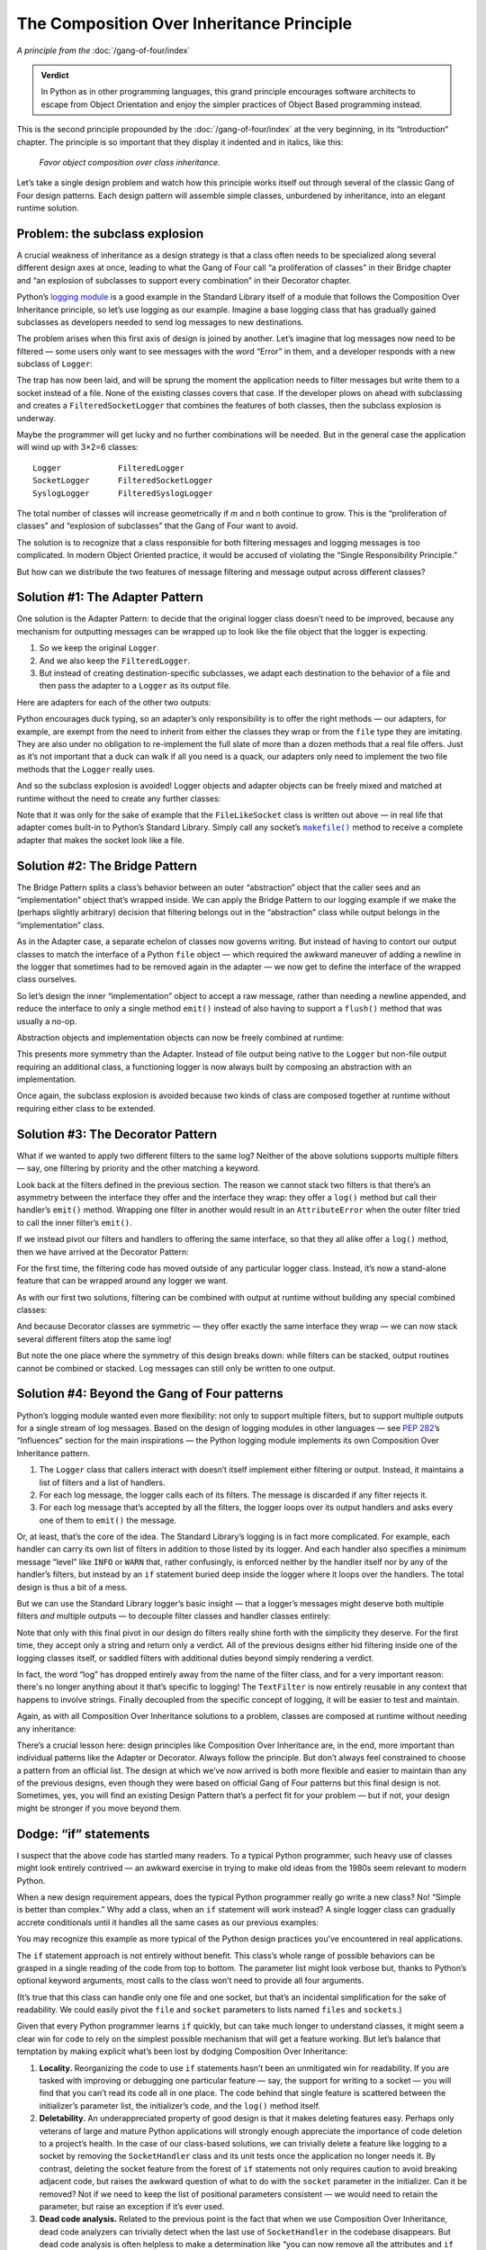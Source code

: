 
============================================
 The Composition Over Inheritance Principle
============================================

*A principle from the* :doc:`/gang-of-four/index`

.. TODO Below, be sure to mention advantage of Python,
   to fulfill promise made here in admonition.

.. admonition:: Verdict

   In Python as in other programming languages,
   this grand principle encourages software architects
   to escape from Object Orientation
   and enjoy the simpler practices
   of Object Based programming instead.

This is the second principle propounded
by the :doc:`/gang-of-four/index` at the very beginning,
in its “Introduction” chapter.
The principle is so important that they display it indented and in italics,
like this:

    *Favor object composition over class inheritance.*

Let’s take a single design problem
and watch how this principle works itself out
through several of the classic Gang of Four design patterns.
Each design pattern will assemble simple classes,
unburdened by inheritance,
into an elegant runtime solution.

Problem: the subclass explosion
-------------------------------

A crucial weakness of inheritance as a design strategy
is that a class often needs to be specialized
along several different design axes at once,
leading to what the Gang of Four call
“a proliferation of classes” in their Bridge chapter
and
“an explosion of subclasses to support every combination”
in their Decorator chapter.

Python’s `logging module <https://docs.python.org/3/library/logging.html>`_
is a good example in the Standard Library itself
of a module that follows the Composition Over Inheritance principle,
so let’s use logging as our example.
Imagine a base logging class
that has gradually gained subclasses
as developers needed to send log messages to new destinations.

.. testcode::

    import sys
    import syslog

    # The initial class.

    class Logger(object):
        def __init__(self, file):
            self.file = file

        def log(self, message):
            self.file.write(message + '\n')
            self.file.flush()

    # Two more classes, that send messages elsewhere.

    class SocketLogger(Logger):
        def __init__(self, sock):
            self.sock = sock

        def log(self, message):
            self.sock.sendall((message + '\n').encode('ascii'))

    class SyslogLogger(Logger):
        def __init__(self, priority):
            self.priority = priority

        def log(self, message):
            syslog.syslog(self.priority, message)

The problem arises when this first axis of design is joined by another.
Let’s imagine that log messages now need to be filtered —
some users only want to see messages with the word “Error” in them,
and a developer responds with a new subclass of ``Logger``:

.. testcode::

    # New design direction: filtering messages.

    class FilteredLogger(Logger):
        def __init__(self, pattern, file):
            self.pattern = pattern
            super().__init__(file)

        def log(self, message):
            if self.pattern in message:
                super().log(message)

    # It works.

    f = FilteredLogger('Error', sys.stdout)
    f.log('Ignored: this is not important')
    f.log('Error: but you want to see this')

.. testoutput::

    Error: but you want to see this

The trap has now been laid,
and will be sprung the moment the application
needs to filter messages
but write them to a socket instead of a file.
None of the existing classes covers that case.
If the developer plows on ahead with subclassing
and creates a ``FilteredSocketLogger``
that combines the features of both classes,
then the subclass explosion is underway.

Maybe the programmer will get lucky
and no further combinations will be needed.
But in the general case the application will wind up with 3×2=6 classes::

    Logger            FilteredLogger
    SocketLogger      FilteredSocketLogger
    SyslogLogger      FilteredSyslogLogger

The total number of classes will increase geometrically
if *m* and \ *n* both continue to grow.
This is the “proliferation of classes”
and “explosion of subclasses”
that the Gang of Four want to avoid.

The solution is to recognize
that a class responsible for both filtering messages and logging messages
is too complicated.
In modern Object Oriented practice,
it would be accused of violating the “Single Responsibility Principle.”

But how can we distribute
the two features of message filtering and message output
across different classes?

Solution #1: The Adapter Pattern
--------------------------------

.. TODO link to Adapter page once written

One solution is the Adapter Pattern:
to decide that the original logger class
doesn’t need to be improved,
because any mechanism for outputting messages
can be wrapped up to look like the file object that the logger is expecting.

1. So we keep the original ``Logger``.
2. And we also keep the ``FilteredLogger``.
3. But instead of creating destination-specific subclasses,
   we adapt each destination to the behavior of a file
   and then pass the adapter to a ``Logger`` as its output file.

Here are adapters for each of the other two outputs:

.. testcode::

    import socket
    import syslog

    class FileLikeSocket:
        def __init__(self, sock):
            self.sock = sock

        def write(self, message_and_newline):
            self.sock.sendall(message_and_newline.encode('ascii'))

        def flush(self):
            pass

    class FileLikeSyslog:
        def __init__(self, priority):
            self.priority = priority

        def write(self, message_and_newline):
            message = message_and_newline.rstrip('\n')
            syslog.syslog(self.priority, message)

        def flush(self):
            pass

Python encourages duck typing,
so an adapter’s only responsibility is to offer the right methods —
our adapters, for example, are exempt from the need
to inherit from either the classes they wrap
or from the ``file`` type they are imitating.
They are also under no obligation to re-implement
the full slate of more than a dozen methods that a real file offers.
Just as it’s not important that a duck can walk if all you need is a quack,
our adapters only need to implement the two file methods
that the ``Logger`` really uses.

And so the subclass explosion is avoided!
Logger objects and adapter objects
can be freely mixed and matched at runtime
without the need to create any further classes:

.. testcode::

    sock1, sock2 = socket.socketpair()

    fs = FileLikeSocket(sock1)
    logger = FilteredLogger('Error', fs)
    logger.log('Warning: message number one')
    logger.log('Error: message number two')

    print('The socket received: %r' % sock2.recv(512))

.. testoutput::

    The socket received: b'Error: message number two\n'

Note that it was only for the sake of example
that the ``FileLikeSocket`` class is written out above —
in real life that adapter comes built-in to Python’s Standard Library.
Simply call any socket’s |makefile|_ method
to receive a complete adapter that makes the socket look like a file.

.. |makefile| replace:: ``makefile()``
.. _makefile: https://docs.python.org/3/library/socket.html#socket.socket.makefile

Solution #2: The Bridge Pattern
-------------------------------

.. TODO link to Bridge Pattern once written

The Bridge Pattern splits a class’s behavior
between an outer “abstraction” object that the caller sees
and an “implementation” object that’s wrapped inside.
We can apply the Bridge Pattern to our logging example
if we make the (perhaps slightly arbitrary) decision
that filtering belongs out in the “abstraction” class
while output belongs in the “implementation” class.

.. TODO s/write/output?

As in the Adapter case,
a separate echelon of classes now governs writing.
But instead of having to contort our output classes
to match the interface of a Python ``file`` object —
which required the awkward maneuver
of adding a newline in the logger
that sometimes had to be removed again in the adapter —
we now get to define the interface of the wrapped class ourselves.

So let’s design the inner “implementation” object to accept a raw message,
rather than needing a newline appended,
and reduce the interface to only a single method ``emit()``
instead of also having to support a ``flush()`` method
that was usually a no-op.

.. testcode::

    # The “abstractions” that callers will see.

    class Logger(object):
        def __init__(self, handler):
            self.handler = handler

        def log(self, message):
            self.handler.emit(message)

    class FilteredLogger(Logger):
        def __init__(self, pattern, handler):
            self.pattern = pattern
            super().__init__(handler)

        def log(self, message):
            if self.pattern in message:
                super().log(message)

    # The “implementations” hidden behind the scenes.

    class FileHandler:
        def __init__(self, file):
            self.file = file

        def emit(self, message):
            self.file.write(message + '\n')
            self.file.flush()

    class SocketHandler:
        def __init__(self, sock):
            self.sock = sock

        def emit(self, message):
            self.sock.sendall((message + '\n').encode('ascii'))

    class SyslogHandler:
        def __init__(self, priority):
            self.priority = priority

        def emit(self, message):
            syslog.syslog(self.priority, message)

Abstraction objects and implementation objects
can now be freely combined at runtime:

.. testcode::

    handler = FileHandler(sys.stdout)
    logger = FilteredLogger('Error', handler)

    logger.log('Ignored: this will not be logged')
    logger.log('Error: this is important')

.. testoutput::

    Error: this is important

This presents more symmetry than the Adapter.
Instead of file output being native to the ``Logger``
but non-file output requiring an additional class,
a functioning logger is now always built
by composing an abstraction with an implementation.

Once again,
the subclass explosion is avoided
because two kinds of class are composed together at runtime
without requiring either class to be extended.

Solution #3: The Decorator Pattern
----------------------------------

What if we wanted to apply two different filters to the same log?
Neither of the above solutions supports multiple filters —
say, one filtering by priority and the other matching a keyword.

Look back at the filters defined in the previous section.
The reason we cannot stack two filters
is that there’s an asymmetry
between the interface they offer and the interface they wrap:
they offer a ``log()`` method
but call their handler’s ``emit()`` method.
Wrapping one filter in another would result in an ``AttributeError``
when the outer filter tried to call the inner filter’s ``emit()``.

If we instead pivot our filters and handlers to offering the same interface,
so that they all alike offer a ``log()`` method,
then we have arrived at the Decorator Pattern:

.. testcode::

    # The loggers all perform real output.

    class FileLogger:
        def __init__(self, file):
            self.file = file

        def log(self, message):
            self.file.write(message + '\n')
            self.file.flush()

    class SocketLogger:
        def __init__(self, sock):
            self.sock = sock

        def log(self, message):
            self.sock.sendall((message + '\n').encode('ascii'))

    class SyslogLogger:
        def __init__(self, priority):
            self.priority = priority

        def log(self, message):
            syslog.syslog(self.priority, message)

    # The filter calls the same method it offers.

    class LogFilter:
        def __init__(self, pattern, logger):
            self.pattern = pattern
            self.logger = logger

        def log(self, message):
            if self.pattern in message:
                self.logger.log(message)

For the first time,
the filtering code has moved outside of any particular logger class.
Instead, it’s now a stand-alone feature
that can be wrapped around any logger we want.

As with our first two solutions,
filtering can be combined with output at runtime
without building any special combined classes:

.. testcode::

    log1 = FileLogger(sys.stdout)
    log2 = LogFilter('Error', log1)

    log1.log('Noisy: this logger always produces output')

    log2.log('Ignored: this will be filtered out')
    log2.log('Error: this is important and gets printed')

.. testoutput::

    Noisy: this logger always produces output
    Error: this is important and gets printed

And because Decorator classes are symmetric —
they offer exactly the same interface they wrap —
we can now stack several different filters atop the same log!

.. testcode::

    log3 = LogFilter('severe', log2)

    log3.log('Error: this is bad, but not that bad')
    log3.log('Error: this is pretty severe')

.. testoutput::

    Error: this is pretty severe

But note the one place where the symmetry of this design breaks down:
while filters can be stacked,
output routines cannot be combined or stacked.
Log messages can still only be written to one output.

Solution #4: Beyond the Gang of Four patterns
---------------------------------------------

Python’s logging module wanted even more flexibility:
not only to support multiple filters,
but to support multiple outputs for a single stream of log messages.
Based on the design of logging modules in other languages —
see `PEP 282 <https://www.python.org/dev/peps/pep-0282/>`_\ ’s
“Influences” section for the main inspirations —
the Python logging module
implements its own Composition Over Inheritance pattern.

1. The ``Logger`` class that callers interact with
   doesn’t itself implement either filtering or output.
   Instead, it maintains a list of filters and a list of handlers.

2. For each log message,
   the logger calls each of its filters.
   The message is discarded if any filter rejects it.

3. For each log message that’s accepted by all the filters,
   the logger loops over its output handlers
   and asks every one of them to ``emit()`` the message.

Or, at least, that’s the core of the idea.
The Standard Library’s logging is in fact more complicated.
For example,
each handler can carry its own list of filters
in addition to those listed by its logger.
And each handler also specifies a minimum message “level”
like ``INFO`` or ``WARN`` that,
rather confusingly,
is enforced neither by the handler itself
nor by any of the handler’s filters,
but instead by an ``if`` statement
buried deep inside the logger where it loops over the handlers.
The total design is thus a bit of a mess.

But we can use the Standard Library logger’s basic insight —
that a logger’s messages
might deserve both multiple filters *and* multiple outputs —
to decouple filter classes and handler classes entirely:

.. testcode::

    # There is now only one logger.

    class Logger:
        def __init__(self, filters, handlers):
            self.filters = filters
            self.handlers = handlers

        def log(self, message):
            if all(f.match(message) for f in self.filters):
                for h in self.handlers:
                    h.emit(message)

    # Filters now know only about strings!

    class TextFilter:
        def __init__(self, pattern):
            self.pattern = pattern

        def match(self, text):
            return self.pattern in text

    # Handlers look like “loggers” did in the previous solution.

    class FileHandler:
        def __init__(self, file):
            self.file = file

        def emit(self, message):
            self.file.write(message + '\n')
            self.file.flush()

    class SocketHandler:
        def __init__(self, sock):
            self.sock = sock

        def emit(self, message):
            self.sock.sendall((message + '\n').encode('ascii'))

    class SyslogHandler:
        def __init__(self, priority):
            self.priority = priority

        def emit(self, message):
            syslog.syslog(self.priority, message)

Note that only with this final pivot in our design
do filters really shine forth with the simplicity they deserve.
For the first time,
they accept only a string and return only a verdict.
All of the previous designs
either hid filtering inside one of the logging classes itself,
or saddled filters with additional duties
beyond simply rendering a verdict.

In fact,
the word “log” has dropped entirely away from the name of the filter class,
and for a very important reason:
there's no longer anything about it that’s specific to logging!
The ``TextFilter`` is now entirely reusable
in any context that happens to involve strings.
Finally decoupled from the specific concept of logging,
it will be easier to test and maintain.

Again,
as with all Composition Over Inheritance solutions to a problem,
classes are composed at runtime without needing any inheritance:

.. testcode::

    f = TextFilter('Error')
    h = FileHandler(sys.stdout)
    logger = Logger([f], [h])

    logger.log('Ignored: this will not be logged')
    logger.log('Error: this is important')

.. testoutput::

    Error: this is important

There’s a crucial lesson here:
design principles like Composition Over Inheritance are,
in the end,
more important than individual patterns like the Adapter or Decorator.
Always follow the principle.
But don’t always feel constrained
to choose a pattern from an official list.
The design at which we’ve now arrived
is both more flexible and easier to maintain
than any of the previous designs,
even though they were based on official Gang of Four patterns
but this final design is not.
Sometimes, yes, you will find an existing Design Pattern
that’s a perfect fit for your problem —
but if not,
your design might be stronger if you move beyond them.

.. TODO Once Facade is written, note that this is not a Facade because
   we let the client build the filter and handler itself rather than
   hide them behind a method.  (Or maybe a builder pattern is the right
   one to mention?  Hmm.)

Dodge: “if” statements
----------------------

I suspect that the above code has startled many readers.
To a typical Python programmer,
such heavy use of classes might look entirely contrived —
an awkward exercise in trying to make old ideas from the 1980s
seem relevant to modern Python.

When a new design requirement appears,
does the typical Python programmer
really go write a new class?
No!
“Simple is better than complex.”
Why add a class,
when an ``if`` statement will work instead?
A single logger class can gradually accrete conditionals
until it handles all the same cases
as our previous examples:

.. testcode::

    # Each new feature as an “if” statement.

    class Logger:
        def __init__(self, pattern=None, file=None, sock=None, priority=None):
            self.pattern = pattern
            self.file = file
            self.sock = sock
            self.priority = priority

        def log(self, message):
            if self.pattern is not None:
                if self.pattern not in message:
                    return
            if self.file is not None:
                self.file.write(message + '\n')
                self.file.flush()
            if self.sock is not None:
                self.sock.sendall((message + '\n').encode('ascii'))
            if self.priority is not None:
                syslog.syslog(self.priority, message)

    # Works just fine.

    logger = Logger(pattern='Error', file=sys.stdout)

    logger.log('Warning: not that important')
    logger.log('Error: this is important')

.. testoutput::

    Error: this is important

You may recognize this example
as more typical of the Python design practices
you’ve encountered in real applications.

The ``if`` statement approach is not entirely without benefit.
This class’s whole range of possible behaviors
can be grasped in a single reading of the code from top to bottom.
The parameter list might look verbose but,
thanks to Python’s optional keyword arguments,
most calls to the class won’t need to provide all four arguments.

(It’s true that this class can handle only one file and one socket,
but that’s an incidental simplification for the sake of readability.
We could easily pivot the ``file`` and ``socket`` parameters
to lists named ``files`` and ``sockets``.)

Given that every Python programmer learns ``if`` quickly,
but can take much longer to understand classes,
it might seem a clear win
for code to rely on the simplest possible mechanism
that will get a feature working.
But let’s balance that temptation by making explicit what’s been lost
by dodging Composition Over Inheritance:

.. TODO I feel I was looking for a different word here than “locality”

1. **Locality.**
   Reorganizing the code to use ``if`` statements
   hasn’t been an unmitigated win for readability.
   If you are tasked with improving or debugging one particular feature —
   say, the support for writing to a socket —
   you will find that you can’t read its code all in one place.
   The code behind that single feature
   is scattered between the initializer’s parameter list,
   the initializer’s code,
   and the ``log()`` method itself.

2. **Deletability.**
   An underappreciated property of good design
   is that it makes deleting features easy.
   Perhaps only veterans of large and mature Python applications
   will strongly enough appreciate
   the importance of code deletion to a project’s health.
   In the case of our class-based solutions,
   we can trivially delete a feature like logging to a socket
   by removing the ``SocketHandler`` class and its unit tests
   once the application no longer needs it.
   By contrast,
   deleting the socket feature from the forest of ``if`` statements
   not only requires caution
   to avoid breaking adjacent code,
   but raises the awkward question of what to do
   with the ``socket`` parameter in the initializer.
   Can it be removed?
   Not if we need to keep the list of positional parameters consistent —
   we would need to retain the parameter,
   but raise an exception if it’s ever used.

3. **Dead code analysis.**
   Related to the previous point
   is the fact that when we use Composition Over Inheritance,
   dead code analyzers
   can trivially detect
   when the last use of ``SocketHandler`` in the codebase disappears.
   But dead code analysis is often helpless to make a determination like
   “you can now remove all the attributes and ``if`` statements
   related to socket output,
   because no surviving call to the initializer
   passes anything for ``socket`` other than ``None``.”

4. **Testing.**
   One of the strongest signals about code health that our tests provide
   is how many lines of irrelevant code have to run
   before reaching the line under test.
   Testing a feature like logging to a socket is easy
   if the test can simply spin up a ``SocketHandler`` instance,
   pass it a live socket,
   and ask it to ``emit()`` a message.
   No code runs except code relevant to the feature.
   But testing socket logging in our forest of ``if`` statements
   will run at least three times the number of lines of code.
   Having to set up a logger
   with the right combination of several features
   merely to test one of them
   is an important warning sign,
   that might seem trivial in this small example
   but becomes crucial as a system grows larger.

5. **Efficiency.**
   I’m deliberately putting this point last,
   because readability and maintainability
   are generally more important concerns.
   But the design problems with the forest of ``if`` statements
   are also signalled by the approach’s inefficiency.
   Even if you want a simple unfiltered log to a single file,
   every single message will be forced to run an ``if`` statement
   against every possible feature you could have enabled.
   The technique of composition, by contrast,
   only runs code for the features you’ve composed together.

For all of these reasons,
I suggest that the apparent simplicity of the ``if`` statement forest
is, from the point of view of software design, largely an illusion.
The ability to read the logger top-to-bottom as a single piece of code
comes at the cost of several other kinds of conceptual expense
that will grow sharply with the size of the codebase.

Dodge: Multiple Inheritance
---------------------------

Some Python projects
fall short of practicing Composition Over Inheritance
because they are tempted to dodge the principle
by means of a controversial feature of the Python language:
multiple inheritance.

Let’s return to the example code we started with,
where ``FilteredLogger`` and ``SocketLogger``
were two different subclasses of a base ``Logger`` class.
In a language that only supported single inheritance,
a ``FilteredSocketLogger``
would have to choose
to inherit either from ``SocketLogger`` or ``FilteredLogger``,
and would then have to duplicate code from the other class.

But Python supports multiple inheritance,
so the new ``FilteredSocketLogger``
can list both ``SocketLogger`` and ``FilteredLogger`` as base classes
and inherit from both:

.. testcode::

    # Our original example’s base class and subclasses.

    class Logger(object):
        def __init__(self, file):
            self.file = file

        def log(self, message):
            self.file.write(message + '\n')
            self.file.flush()

    class SocketLogger(Logger):
        def __init__(self, sock):
            self.sock = sock

        def log(self, message):
            self.sock.sendall((message + '\n').encode('ascii'))

    class FilteredLogger(Logger):
        def __init__(self, pattern, file):
            self.pattern = pattern
            super().__init__(file)

        def log(self, message):
            if self.pattern in message:
                super().log(message)

    # A class derived through multiple inheritance.

    class FilteredSocketLogger(FilteredLogger, SocketLogger):
        def __init__(self, pattern, sock):
            FilteredLogger.__init__(self, pattern, None)
            SocketLogger.__init__(self, sock)

    # Works just fine.

    logger = FilteredSocketLogger('Error', sock1)
    logger.log('Warning: not that important')
    logger.log('Error: this is important')

    print('The socket received: %r' % sock2.recv(512))

.. testoutput::

    The socket received: b'Error: this is important\n'

This bears several striking resemblances
to our Decorator Pattern solution.
In both cases:

* There’s a logger class for each kind of output
  (instead of our Adapter’s asymmetry
  between writing files directly
  but non-files through an adapter).

* The ``message`` preserves the exact value provided by the caller
  (instead of our Adapter’s habit
  of replacing it with a file-specific value
  by appending a newline).

* The filter and loggers are symmetric
  in that they both implement the same method ``log()``.
  (Our other solutions besides the Decorator
  had filter classes offering one method
  and output classes offering another).

* The filter never tries to produce output on its own but,
  if a message survives filtering,
  defers the task of output to other code.

These close similarities
with our earlier Decorator solution
mean that we can compare it with this new code
to make an unusually sharp comparison
between Composition Over Inheritance and multiple inheritance.
Let’s sharpen the focus still further with a question:

*If we have thorough unit tests for both the logger and filter,
how confident are we that they will work together?*

1. The success of the Decorator example
   depends only on the public behaviors of each class:
   that the ``LogFilter`` offers a ``log()`` method
   that in turn calls ``log()`` on the object it wraps
   (which a test can trivially verify using a tiny fake logger),
   and that each logger offers a working ``log()`` method.
   As long as our unit tests verify these two public behaviors,
   we can’t break composition
   without failing our unit tests.

   Multiple inheritance, by contrast,
   depends on behavior that cannot be verified
   by simply instantiating the classes in question.
   The public behavior of a ``FilteredLogger``
   is that it offers a ``log()`` method
   that both filters and writes to a file.
   But multiple inheritance doesn’t merely depend on that public behavior,
   but on how that behavior is implemented internally.
   Multiple inheritance will work
   if the method is deferring to its base class using ``super()``,
   but not if the method does its own ``write()`` to the file,
   even though either implementation would satisfy the unit test.

   A test suite must therefore go beyond unit testing
   and perform actual multiple inheritance on the class —
   or else monkey patch to verify that ``log()`` calls ``super().log()`` —
   to guarantee that multiple inheritance keeps working
   as future developers work on the code.

2. Multiple inheritance has introduced a new ``__init__()`` method
   because neither base class’s ``__init__()`` method
   accepts enough arguments for a combined filter and logger.
   That new code needs to be tested,
   so at least one test will be necessary
   for every new subclass.

   You might be tempted to concoct a scheme
   to avoid a new ``__init__()`` for every subclass,
   like accepting ``*args`` and then passing them on to ``super().__init__()``.
   (If you do pursue that approach,
   review the classic essay “\ `Python's Super Considered Harmful
   <https://fuhm.net/super-harmful/>`_\ ”
   which argues that only ``**kw`` is in fact safe.)
   The problem with such a scheme is that it hurts readability —
   you can no longer figure out what arguments an ``__init__()`` method takes
   simply by reading its parameter list.
   And type checking tools
   will no longer be able to guarantee correctness.

   But whether you give each derived class its own ``__init__()``
   or design them to chain together,
   your unit tests of the original ``FilteredLogger`` and ``SocketLogger``
   can’t by themselves guarantee
   that the classes initialize correctly when combined.

   By contrast,
   the Decorator’s design leaves its initializers
   happily and strictly orthogonal.
   The filter accepts its ``pattern``,
   the logger accepts its ``sock``,
   and there is no possible conflict between the two.

3. Finally,
   it’s possible that two classes work fine on their own,
   but have class or instance attributes with the same name
   that will collide
   when the classes are combined through multiple inheritance.

   Yes,
   our small examples here
   make the chance of collision look too small to worry about —
   but remember that these examples are merely standing in
   for the vastly more complicated classes
   you might write in real applications.

   Whether the programmer writes tests to guard against collision
   by running ``dir()`` on instances of each class
   and checking for attributes they have in common,
   or by writing an integration test
   for every possible subclass,
   the original unit tests of the two separate classes
   will once again have failed to guarantee
   that they can combine cleanly through multiple inheritance.

For any of these reasons,
the unit tests of two base classes can stay green
even as their ability to be combined through multiple inheritance
is broken.
This means that the Gang of Four’s
“explosion of subclasses to support every combination”
will also afflict your tests.
Only by testing
every combination of *m*\ ×\ *n* base classes in your application
can you make it safe for the application to use such classes at runtime.

In addition to breaking the guarantees of unit testing,
multiple inheritance involves at least three further liabilities.

4. Introspection is simple in the Decorator case.
   Simply ``print(my_filter.logger)`` or view that attribute in a debugger
   to see what sort of output logger is attached.
   In the case of multiple inheritance, however,
   you can only learn which filter and logger have been combined
   by examining the metadata of the class itself —
   either by reading its ``__mro__``
   or subjecting the object to a series of ``isinstance()`` tests.

5. It’s trivial in the Decorator case
   to take a live combination of a filter and logger
   and at runtime to swap in a different logger
   through assignment to the ``.logger`` attribute —
   say, because the user has just toggled a preference
   in the application’s interface.
   But to do the same in the multiple inheritance case
   would require the rather more objectionable maneuver
   of overwriting the object’s class.
   While changing an object’s class at runtime
   is not impossible in a dynamic language like Python,
   it’s generally considered a symptom
   that software design has gone wrong.

6. Finally,
   multiple inheritance provides no built-in mechanism
   to help the programmer order the base classes correctly.
   The ``FilteredSocketLogger``
   won’t successfully write to a socket if its base classes are swapped and,
   as dozens of Stack Overflow questions attest,
   Python programmers have perpetual difficultly
   with putting third-party base classes in the right order.
   The Decorator pattern, by contrast,
   makes it obvious which way the classes compose:
   the filter’s ``__init__()`` wants a ``logger`` object,
   but the logger’s ``__init__()`` doesn’t ask for a ``filter``.

Multiple inheritance, then,
incurs a number of liabilities
without adding a single advantage.
At least in this example,
solving a design problem with inheritance
is strictly worse than a design based on composition.

Dodge: Mixins
-------------

The ``FilteredSocketLogger`` in the previous section
needed its own custom ``__init__()`` method
because it needed to accept arguments for both of its base classes.
But it turns out that this liability
can be avoided.
Of course,
in cases where a subclass doesn’t require any extra data,
the problem doesn’t arise.
But even classes that do require extra data
can have it delivered by other means.

We can make the ``FilteredLogger``
more friendly to multiple inheritance
if we provide a default value for ``pattern`` in the class itself
and then invite callers to customize the attribute directly,
out-of-band of initialization:

.. testcode::

    # Don’t accept a “pattern” during initialization.

    class FilteredLogger(Logger):
        pattern = ''

        def log(self, message):
            if self.pattern in message:
                super().log(message)

    # Multiple inheritance is now simpler.

    class FilteredSocketLogger(FilteredLogger, SocketLogger):
        pass  # This subclass needs no extra code!

    # The caller can just set “pattern” directly.

    logger = FilteredSocketLogger(sock1)
    logger.pattern = 'Error'

    # Works just fine.

    logger.log('Warning: not that important')
    logger.log('Error: this is important')

    print('The socket received: %r' % sock2.recv(512))

.. testoutput::

    The socket received: b'Error: this is important\n'

Having pivoted the ``FilteredLogger``
to an initialization maneuver
that’s orthogonal to that of its base class,
why not push the idea of orthogonality to its logical conclusion?
We can convert the ``FilteredLogger`` to a “mixin”
that lives entirely outside the class hierarchy
with which multiple inheritance will combine it.

.. testcode::

    # Simplify the filter by making it a mixin.

    class FilterMixin:  # No base class!
        pattern = ''

        def log(self, message):
            if self.pattern in message:
                super().log(message)

    # Multiple inheritance looks the same as above.

    class FilteredLogger(FilterMixin, FileLogger):
        pass  # Again, the subclass needs no extra code.

    # Works just fine.

    logger = FilteredLogger(sys.stdout)
    logger.pattern = 'Error'
    logger.log('Warning: not that important')
    logger.log('Error: this is important')

.. testoutput::

    Error: this is important

The mixin is conceptually simpler
than the filtered subclass we saw in the last section:
it has no base class that might complicate method resolution order,
so ``super()`` will always call
the next base class listed in the ``class`` statement.

A mixin also has a simpler testing story than the equivalent subclass.
Whereas the ``FilteredLogger`` would need tests
that both run it standalone
and also combine it with other classes,
the ``FilterMixin`` only needs tests that combine it with a logger.
Because the mixin is by itself incomplete,
a test can’t even be written that runs it standalone.

.. TODO might also want it because go into different hierarchies

But all the other liabilities of multiple inheritance still apply.
So while the mixin pattern
does improve the readability and conceptual simplicity
of multiple inheritance,
it’s not a complete solution for its problems.

.. TODO Once Template Method is written, point out that it would let us
   write simple Boolean filter method that would buy back the
   possibility of re-use that we lost when we moved to multiple
   inheritance.

Dodge: Building classes dynamically
-----------------------------------

As we saw in the previous two sections,
neither traditional multiple inheritance nor mixins
solve the Gang of Four’s problem
of “an explosion of subclasses to support every combination” —
they merely avoid code duplication when two classes need to be combined.

Multiple inheritance still requires, in the general case,
“a proliferation of classes” with *m*\ ×\ *n* class statements
that each look like:

.. testcode::

    class FilteredSocketLogger(FilteredLogger, SocketLogger):
        ...

But it turns out that Python offers a workaround.

Imagine that our application reads a configuration file
to learn the log filter and log destination it should use,
a file whose contents aren’t known until runtime.
Instead of building all *m*\ ×\ *n* possible classes ahead of time
and then selecting the right one,
we can wait and take advantage of the fact
that Python not only supports the ``class`` statement
but a builtin ``type()`` function
that creates new classes dynamically at runtime:

.. testsetup::

    class PatternFilteredLog:
        def __init__(self, ellipsis):
            pass
    class SeverityFilteredLog: pass
    class FileLog: pass
    class SocketLog: pass
    class SyslogLog: pass

    from io import StringIO
    def open(filename):
        return StringIO('pattern file')

.. testcode::

    # Imagine 2 filtered loggers and 3 output loggers.

    filters = {
        'pattern': PatternFilteredLog,
        'severity': SeverityFilteredLog,
    }
    outputs = {
        'file': FileLog,
        'socket': SocketLog,
        'syslog': SyslogLog,
    }

    # Select the two classes we want to combine.

    with open('config') as f:
        filter_name, output_name = f.read().split()

    filter_cls = filters[filter_name]
    output_cls = outputs[output_name]

    # Build a new derived class (!)

    name = filter_name.title() + output_name.title() + 'Log'
    cls = type(name, (filter_cls, output_cls), {})

    # Call it as usual to produce an instance.

    logger = cls(...)

The tuple of classes passed to ``type()``
has the same meaning
as the series of base classes in a ``class`` statement.
The ``type()`` call above creates a new class
through multiple inheritance from both a filtered logger and an output logger.

.. TODO only works if no special init logic needed

Before you ask:
yes,
it would also work
to build a ``class`` statement as plain text
and then pass it to |eval|.

.. |eval| replace:: ``eval()``
.. _eval: https://docs.python.org/3/library/functions.html#eval

But building classes on-the-fly carries severe liabilities.

* Readability suffers.
  A human reading the above snippet of code
  will have to do extra work
  to determine what sort of object an instance of ``cls`` is.
  Also, many Python programmers
  aren’t familiar with ``type()``
  and will need to stop and puzzle over its documentation.
  If they have difficulty with the novel concept
  that classes can be defined dynamically,
  they might still be confused.

* If a constructed class like ``PatternFilteredFileLog``
  is named in an exception or error message,
  the developer will probably be unhappy to discover
  that nothing comes up when they search the code for that class name.
  Debugging becomes more difficult
  when you cannot even locate a class.
  Considerable time may be spent
  searching the codebase for ``type()`` calls
  and trying to determine which one generated the class.
  Sometimes developers have to resort
  to calling each method with bad arguments
  and using the line numbers in the resulting tracebacks
  to track down the base classes.

* Type introspection will, in the general case,
  fail for classes constructed dynamically at runtime.
  “Jump to class” shortcuts in your editor
  won’t have anywhere to take you
  when you highlight an instance of ``PatternFilteredFileLog``
  in the debugger.
  And type checking engines like
  `mypy <https://github.com/python/mypy>`_
  and `pyre-check <https://github.com/facebook/pyre-check>`_
  will be unlikely to offer the strong protections for your generated class
  that they’re able to provide
  for normal Python classes.

* The beautiful Jupyter Notebook feature ``%autoreload``
  possesses a nearly preternatural ability
  to detect and reload modified source code in a live Python interpreter.
  But it’s foiled, for example, by the multiple inheritance classes
  that `matplotlib builds at runtime
  <https://github.com/matplotlib/matplotlib/blob/54b426397c0e7567edaee4f7f77036c2b8569573/lib/matplotlib/axes/_subplots.py#L180>`_
  through ``type()`` calls inside its ``subplot_class_factory()``.

Once its liabilities are weighed,
the attempt to use runtime class generation as a last-ditch maneuver
to rescue the already faulty mechanism of multiple inheritance
stands as a *reductio ad absurdum*
of the entire project of dodging Composition Over Inheritance
when you need an object’s behavior
to vary over several independent axes.
